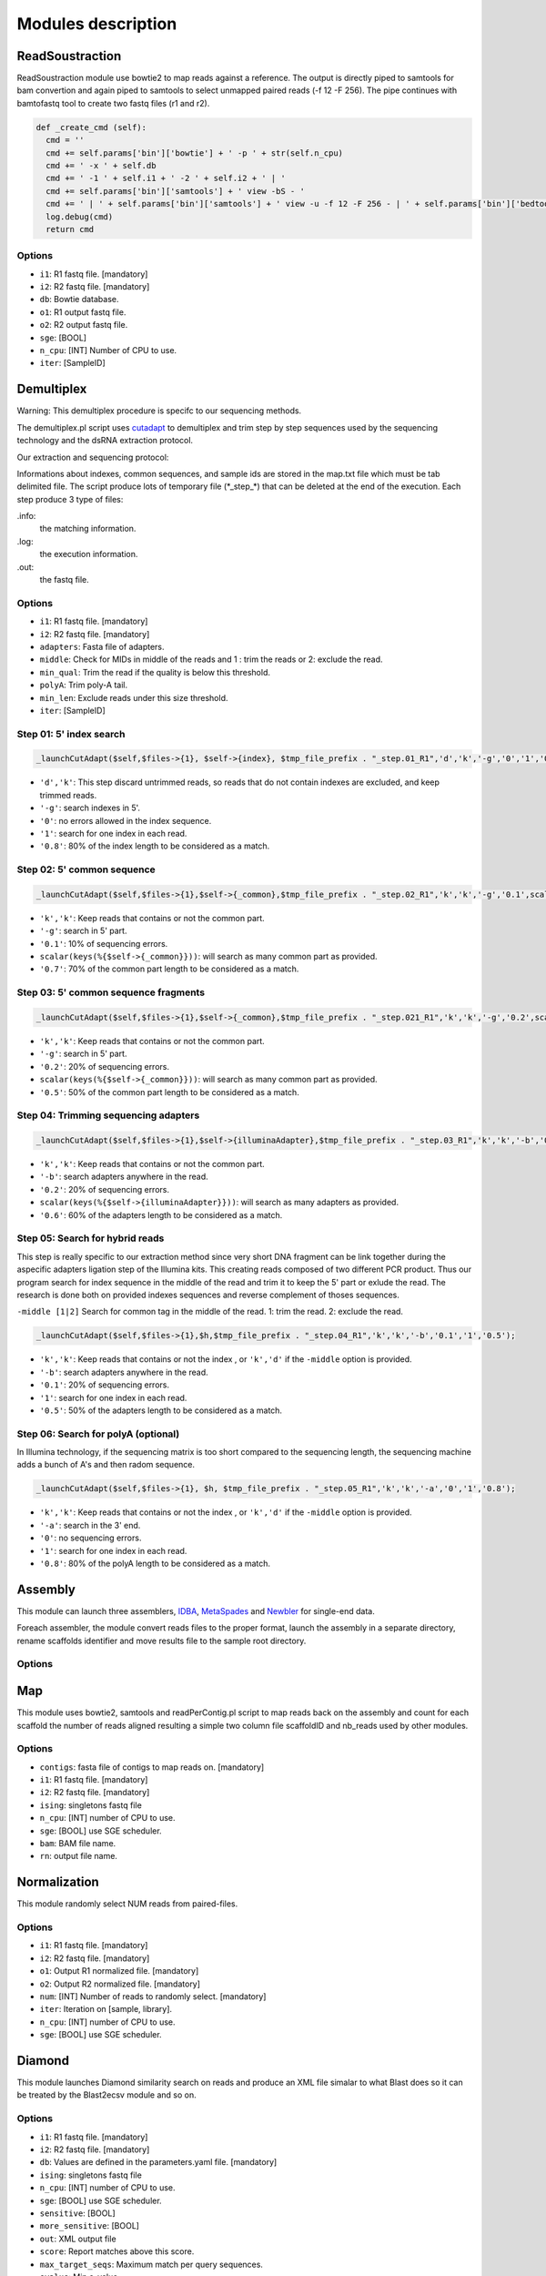 Modules description
===================
ReadSoustraction
----------------

ReadSoustraction module use bowtie2 to map reads against a reference. The output is directly piped to samtools for bam convertion and again piped to samtools to select unmapped paired reads (-f 12 -F 256). The pipe continues with bamtofastq tool to create two fastq files (r1 and r2).

.. code-block:: python3

  def _create_cmd (self):
    cmd = ''
    cmd += self.params['bin']['bowtie'] + ' -p ' + str(self.n_cpu)
    cmd += ' -x ' + self.db
    cmd += ' -1 ' + self.i1 + ' -2 ' + self.i2 + ' | '
    cmd += self.params['bin']['samtools'] + ' view -bS - '
    cmd += ' | ' + self.params['bin']['samtools'] + ' view -u -f 12 -F 256 - | ' + self.params['bin']['bedtools'] + ' bamtofastq -i - -fq ' + self.o1 + ' -fq2 ' + self.o2
    log.debug(cmd)
    return cmd

Options
*******
- ``i1``: R1 fastq file. [mandatory]
- ``i2``: R2 fastq file. [mandatory]
- ``db``: Bowtie database.
- ``o1``: R1 output fastq file.
- ``o2``: R2 output fastq file.
- ``sge``: [BOOL]
- ``n_cpu``: [INT] Number of CPU to use.
- ``iter``: [SampleID]


Demultiplex
-----------

.. image:: demultiplex_0.png
    :scale: 15 %

Warning: This demultiplex procedure is specifc to our sequencing methods.

The demultiplex.pl script uses `cutadapt
<https://github.com/marcelm/cutadapt/>`_ to demultiplex and trim step by step sequences used by the sequencing technology and the dsRNA extraction protocol.

Our extraction and sequencing protocol:


Informations about indexes, common sequences, and sample ids are stored in the map.txt file which must be tab delimited file.
The script produce lots of temporary file (\*\_step\_\*) that can be deleted at the end of the execution.
Each step produce 3 type of files:

.info:
  the matching information.

.log:
  the execution information.

.out:
  the fastq file.

Options
*******
- ``i1``: R1 fastq file. [mandatory]
- ``i2``: R2 fastq file. [mandatory]
- ``adapters``: Fasta file of adapters.
- ``middle``: Check for MIDs in middle of the reads and 1 : trim the reads or 2: exclude the read.
- ``min_qual``: Trim the read if the quality is below this threshold.
- ``polyA``: Trim poly-A tail.
- ``min_len``: Exclude reads under this size threshold.
- ``iter``: [SampleID]

Step 01: 5' index search
************************

.. image:: demultiplex_1.png
    :scale: 20 %



.. code-block:: perl

  _launchCutAdapt($self,$files->{1}, $self->{index}, $tmp_file_prefix . "_step.01_R1",'d','k','-g','0','1','0.8');

- ``'d','k'``: This step discard untrimmed reads, so reads that do not contain indexes are excluded, and keep trimmed reads.
- ``'-g'``: search indexes in 5'.
- ``'0'``: no errors allowed in the index sequence.
- ``'1'``: search for one index in each read.
- ``'0.8'``: 80% of the index length to be considered as a match.


Step 02: 5' common sequence
***************************

.. image:: demultiplex_2.png
    :scale: 20 %


.. code-block:: perl

  _launchCutAdapt($self,$files->{1},$self->{_common},$tmp_file_prefix . "_step.02_R1",'k','k','-g','0.1',scalar(keys(%{$self->{_common}})),'0.7');

- ``'k','k'``: Keep reads that contains or not the common part.
- ``'-g'``: search in 5' part.
- ``'0.1'``: 10% of sequencing errors.
- ``scalar(keys(%{$self->{_common}}))``: will search as many common part as provided.
- ``'0.7'``: 70% of the common part length to be considered as a match.


Step 03: 5' common sequence fragments
**************************************

.. image:: demultiplex_3.png
    :scale: 20 %


.. code-block:: perl

  _launchCutAdapt($self,$files->{1},$self->{_common},$tmp_file_prefix . "_step.021_R1",'k','k','-g','0.2',scalar(keys(%{$self->{_common}})),'0.5');

- ``'k','k'``: Keep reads that contains or not the common part.
- ``'-g'``: search in 5' part.
- ``'0.2'``: 20% of sequencing errors.
- ``scalar(keys(%{$self->{_common}}))``: will search as many common part as provided.
- ``'0.5'``: 50% of the common part length to be considered as a match.


Step 04: Trimming sequencing adapters
*************************************

.. image:: demultiplex_4.png
    :scale: 20 %


.. code-block:: perl

  _launchCutAdapt($self,$files->{1},$self->{illuminaAdapter},$tmp_file_prefix . "_step.03_R1",'k','k','-b','0.2',scalar(keys(%{$self->{illuminaAdapter}})),'0.6');

- ``'k','k'``: Keep reads that contains or not the common part.
- ``'-b'``: search adapters anywhere in the read.
- ``'0.2'``: 20% of sequencing errors.
- ``scalar(keys(%{$self->{illuminaAdapter}}))``: will search as many adapters as provided.
- ``'0.6'``: 60% of the adapters length to be considered as a match.

Step 05: Search for hybrid reads
********************************

.. image:: demultiplex_5.png
    :scale: 20 %



This step is really specific to our extraction method since very short DNA fragment can be link together during the aspecific adapters ligation step of the Illumina kits. This creating reads composed of two different PCR product. Thus our program search for index sequence in the middle of the read and trim it to keep the 5' part or exlude the read.
The research is done both on provided indexes sequences and reverse complement of thoses sequences.

``-middle [1|2]``   Search for common tag in the middle of the read. 1: trim the read. 2: exclude the read.


.. code-block:: perl

  _launchCutAdapt($self,$files->{1},$h,$tmp_file_prefix . "_step.04_R1",'k','k','-b','0.1','1','0.5');

- ``'k','k'``: Keep reads that contains or not the index , or ``'k','d'`` if the ``-middle`` option is provided.
- ``'-b'``: search adapters anywhere in the read.
- ``'0.1'``: 20% of sequencing errors.
- ``'1'``: search for one index in each read.
- ``'0.5'``: 50% of the adapters length to be considered as a match.

Step 06: Search for polyA (optional)
************************************

.. image:: demultiplex_6.png
    :scale: 15 %



In Illumina technology, if the sequencing matrix is too short compared to the sequencing length, the sequencing machine adds a bunch of A's and then radom sequence.

.. code-block:: perl

  _launchCutAdapt($self,$files->{1}, $h, $tmp_file_prefix . "_step.05_R1",'k','k','-a','0','1','0.8');

- ``'k','k'``: Keep reads that contains or not the index , or ``'k','d'`` if the ``-middle`` option is provided.
- ``'-a'``: search in the 3' end.
- ``'0'``: no sequencing errors.
- ``'1'``: search for one index in each read.
- ``'0.8'``: 80% of the polyA length to be considered as a match.

Assembly
--------

This module can launch three assemblers, `IDBA
<https://github.com/loneknightpy/idba/>`_, `MetaSpades
<http://bioinf.spbau.ru/en/spades3.7/>`_ and `Newbler 
<https://wikis.utexas.edu/display/bioiteam/GS+De+novo+assembler>`_ for single-end data.

Foreach assembler, the module convert reads files to the proper format, launch the assembly in a separate directory, rename scaffolds identifier and move results file to the sample root directory.

Options
*******


Map
---

This module uses bowtie2, samtools and readPerContig.pl script to map reads back on the assembly and count for each scaffold the number of reads aligned resulting a simple two column file scaffoldID and nb_reads used by other modules.

Options
*******
- ``contigs``: fasta file of contigs to map reads on. [mandatory]
- ``i1``: R1 fastq file. [mandatory]
- ``i2``: R2 fastq file. [mandatory]
- ``ising``: singletons fastq file
- ``n_cpu``: [INT] number of CPU to use.
- ``sge``: [BOOL] use SGE scheduler.
- ``bam``: BAM file name.
- ``rn``: output file name.


Normalization
-------------
This module randomly select NUM reads from paired-files.

Options
*******
- ``i1``: R1 fastq file. [mandatory]
- ``i2``: R2 fastq file. [mandatory]
- ``o1``: Output R1 normalized file. [mandatory]
- ``o2``: Output R2 normalized file. [mandatory]
- ``num``: [INT] Number of reads to randomly select. [mandatory]
- ``iter``: Iteration on [sample, library].
- ``n_cpu``: [INT] number of CPU to use.
- ``sge``: [BOOL] use SGE scheduler.


Diamond
-------

This module launches Diamond similarity search on reads and produce an XML file simalar to what Blast does so it can be treated by the Blast2ecsv module and so on.

Options
*******
- ``i1``: R1 fastq file. [mandatory]
- ``i2``: R2 fastq file. [mandatory]
- ``db``: Values are defined in the parameters.yaml file. [mandatory]
- ``ising``: singletons fastq file
- ``n_cpu``: [INT] number of CPU to use.
- ``sge``: [BOOL] use SGE scheduler.
- ``sensitive``: [BOOL]
- ``more_sensitive``: [BOOL]
- ``out``: XML output file
- ``score``: Report matches above this score.
- ``max_target_seqs``: Maximum match per query sequences.
- ``evalue``: Min e-value.
- ``identity``: Report matches above this identity percent. 0 > X > 100.
- ``qov``: Query overlap.
- ``hov``: Hit overlap.

Diamond2Blast
-------------

Options
*******
- ``i``: CSV file with DIAMOND results. [mandatory]
- ``contigs``: Fasta file. [mandatory]
- ``out``: XML output file.
- ``type``: Blast type. ['tblastx','blastx','blastn','blastp','rpstblastn']. [mandatory]
- ``db``: Values are defined in the parameters.yaml file. [mandatory]
- ``evalue``: Min e-value.
- ``server``: ['enki','genologin','avakas'] Values are defined in the parameters.yaml file.
- ``n_cpu``: [INT] number of CPU to use.
- ``tc``: Number of task launched at the same time on SGE.
- ``num_chunk``: Number of chunks to split the original fasta file for parallel execution.
- ``max_target_seqs``: Maximum match per query sequences.
- ``sge``: [BOOL] use SGE scheduler.


Blast
-----

This module launches all type of Blast on local machine or distant servers. This module has been developped for our own local machines and servers, but it can be easly modified to fit your needs.

This module mainly depends on the parameters.yaml file and the blast_launch.py script which has to be present on the server you want to use and modified to fit your server configuration.

Options
*******
- ``contigs``: Fasta file. [mandatory]
- ``db``: Values are defined in the parameters.yaml file. [mandatory]
- ``type``: Blast type. ['tblastx','blastx','blastn','blastp','rpstblastn']. [mandatory]
- ``n_cpu``: [INT] number of CPU to use.
- ``tc``: Number of task launched at the same time on SGE. (Experimental, works on Genotoul)
- ``max_target_seqs``: Maximum match per query sequences.
- ``num_chunk``: Number of chunks to split the original fasta file for parallel execution.
- ``out``: Output file name.
- ``server``: ['enki','genologin','avakas', 'curta'] Values are defined in the parameters.yaml file.
- ``sge``: [BOOL] use SGE scheduler.

This module is able to launch Blast instance on distant servers if the database and the blast_launch.py script is present on the server. Then you have to edit the parameters.yaml file to fit your configuration. The script has been developped to use two computer cluster, Avakas (PBS + Torque) and Genotoul (SGE) but each cluster has its own configuration so you may have to modify this script to adapt it to your configuration.

Blast2ecsv
----------

This module parse Blast xml outputs, filter matches on different criteria and link Accession number to NCBI taxonomy.

Options
*******
- ``b``: Blast file.
- ``if``: Input format ['xml','m8']
- ``out``: Output file name.
- ``evalue``: Min e-value.
- ``fhit``: Only report first hit.
- ``fhsp``: Only report first hsp.
- ``pm``:
- ``r``: Reduced taxonomy. Report only 5 consistent rank.
- ``vs``: Only report sequences when match is virus or viroids.
- ``rn``: Read number. File created by the Map module.
- ``type``: Blast type. ['tblastx','blastx','blastn','blastp','rpstblastn']
- ``score``: Report matches above this score.
- ``identity``: Report matches above this identity percent. 0 > X > 100.
- ``qov``: Query overlap.
- ``hov``: Hit overlap.
- ``pd``: Parse description. Useful when the query ID is stored in the dscription field in the XML file.
- ``sge``: [BOOL] use SGE scheduler.

Ecsv2excel
----------

This module aggregates multiple ecsv file to create a colored XLSX file.
It launches the ecsv2krona.pl script.

Options
*******
- ``b[INT]``: CSV Blast file from 1 to 10.
- ``out``: Outpuy file name.
- ``r``: RPSBLAST csv file.
- ``sge``: [BOOL] use SGE scheduler.


Ecsv2krona
----------

This module launch the ecsv2krona.pl script. It will aggregate multiple ecsv file into one Krona html file.

Options
*******
- ``b``: [INT] CSV Blast file.
- ``id``: [INT] ID wanted corresponding to the Blast file.
- ``x``: [INT] XML Blast file. If used, this file will be split by species and link in the Krona file.
- ``out``: Output file name.
- ``data``: ['both','reads','contigs','none']
- ``r``: Use reduced taxonomy.
- ``c``: ['identity','taxid','none']
- ``iter``: ['global']
- ``sge``: [BOOL] use SGE scheduler.

Rps2ecsv
--------

This module launch rps2ecsv.pl script for each sample.
This module parse XML files from rpsblast and create csv file as a result.

Options
*******
- ``b``: RPSBLAST XML file.
- ``contigs``: Fasta file.
- ``sge``: [BOOL] use SGE scheduler.
- ``out``: Output file name.
- ``evalue``: e-value threshold.

Rps2tree
--------

This module launch rps2tree.pl script for all sample provided.
This module generates Operational Taxonomic Unit (OTU) based on RPS-Blast results.
For each CDD motifs, contigs are clustered together based on matrix distance.
The tree is generated thanks to `ete3 toolkit <http://etetoolkit.org/>`_.

Options
*******
- ``pfam``: CSV file from Rps2ecsv.
- ``contigs``: Fasta file.
- ``ecsv``: CSV file from Blast2ecsv.
- ``out``: Output file name.
- ``sge``: [BOOL]
- ``viral_portion``: Minimum percentage of viral sequence in a domain to be selected.
- ``min_prot``: Minimum protein length to be included in a tree.
- ``perc``: Percentage of identity. Threshold set to define OTU.
- ``iter``: ['global']

Rps2merge
---------
This module launches rps2merge script.
It generates a summary file, merging OTU results, blast results and rps results.
For each OTU, if multiple contigs corresponding, one is randomly selected.

Options
*******
- ``pfam``: CSV file from Rps2ecsv.
- ``blastx``: CSV file from Blast2ecsv.
- ``rps_folder``: Name of output folder of Rps2tree.
- ``id``: Sample or library ID
- ``out``: CSV output file
- ``iter``: ['global']
- ``sge``: [BOOL]

AutoMapper
----------

This module launch autoMapper.pl script for every sample.

Options
*******
- ``contigs``: Fasta file.
- ``ecsv``: CSV file from Blast2ecsv.
- ``i1``: R1 fastq file. [mandatory]
- ``i2``: R2 fastq file. [mandatory]
- ``out``: Output folder.
- ``sge``: [BOOL]
- ``ref``: Blast database name.


Blast2hits
----------

This takes multiple CSV Blast file from Blast2ecsv and draw histograms for by taxonomy.

Options
*******

- ``b[INT]`` CSV Blast file from Blast2ecsv
- ``id[INT]`` ID associated with the Blast file.
- ``iter`` [global]
- ``sge`` [BOOL]
- ``out`` Output file name.
